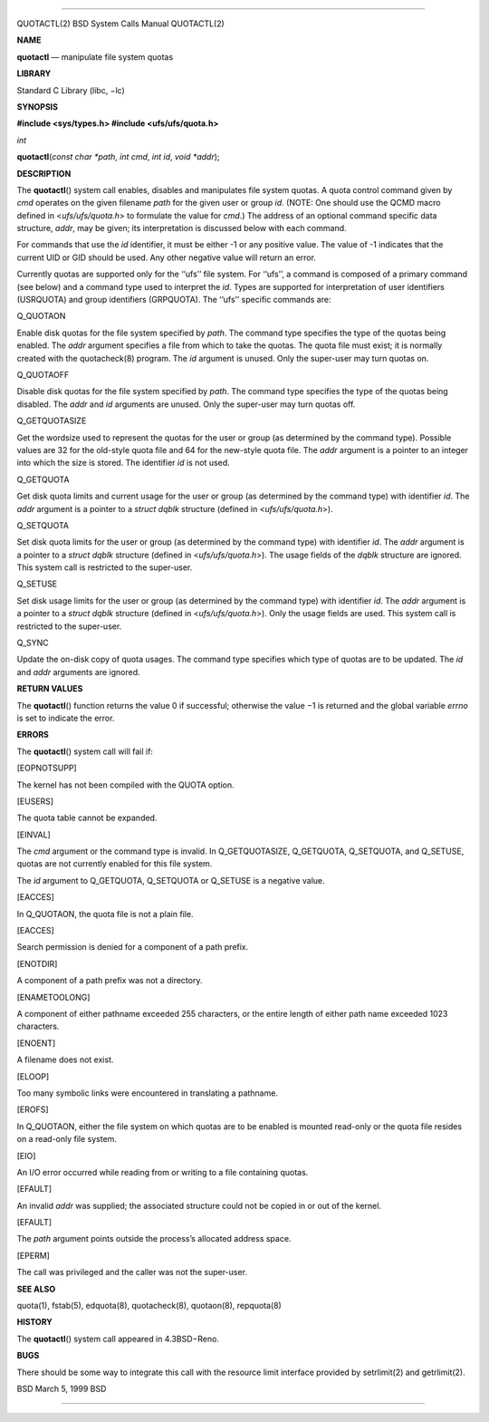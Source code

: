 --------------

QUOTACTL(2) BSD System Calls Manual QUOTACTL(2)

**NAME**

**quotactl** — manipulate file system quotas

**LIBRARY**

Standard C Library (libc, −lc)

**SYNOPSIS**

**#include <sys/types.h>
#include <ufs/ufs/quota.h>**

*int*

**quotactl**\ (*const char *path*, *int cmd*, *int id*, *void *addr*);

**DESCRIPTION**

The **quotactl**\ () system call enables, disables and manipulates file
system quotas. A quota control command given by *cmd* operates on the
given filename *path* for the given user or group *id*. (NOTE: One
should use the QCMD macro defined in <*ufs/ufs/quota.h*> to formulate
the value for *cmd*.) The address of an optional command specific data
structure, *addr*, may be given; its interpretation is discussed below
with each command.

For commands that use the *id* identifier, it must be either -1 or any
positive value. The value of -1 indicates that the current UID or GID
should be used. Any other negative value will return an error.

Currently quotas are supported only for the ‘‘ufs’’ file system. For
‘‘ufs’’, a command is composed of a primary command (see below) and a
command type used to interpret the *id*. Types are supported for
interpretation of user identifiers (USRQUOTA) and group identifiers
(GRPQUOTA). The ‘‘ufs’’ specific commands are:

Q_QUOTAON

Enable disk quotas for the file system specified by *path*. The command
type specifies the type of the quotas being enabled. The *addr* argument
specifies a file from which to take the quotas. The quota file must
exist; it is normally created with the quotacheck(8) program. The *id*
argument is unused. Only the super-user may turn quotas on.

Q_QUOTAOFF

Disable disk quotas for the file system specified by *path*. The command
type specifies the type of the quotas being disabled. The *addr* and
*id* arguments are unused. Only the super-user may turn quotas off.

Q_GETQUOTASIZE

Get the wordsize used to represent the quotas for the user or group (as
determined by the command type). Possible values are 32 for the
old-style quota file and 64 for the new-style quota file. The *addr*
argument is a pointer to an integer into which the size is stored. The
identifier *id* is not used.

Q_GETQUOTA

Get disk quota limits and current usage for the user or group (as
determined by the command type) with identifier *id*. The *addr*
argument is a pointer to a *struct dqblk* structure (defined in
<*ufs/ufs/quota.h*>).

Q_SETQUOTA

Set disk quota limits for the user or group (as determined by the
command type) with identifier *id*. The *addr* argument is a pointer to
a *struct dqblk* structure (defined in <*ufs/ufs/quota.h*>). The usage
fields of the *dqblk* structure are ignored. This system call is
restricted to the super-user.

Q_SETUSE

Set disk usage limits for the user or group (as determined by the
command type) with identifier *id*. The *addr* argument is a pointer to
a *struct dqblk* structure (defined in <*ufs/ufs/quota.h*>). Only the
usage fields are used. This system call is restricted to the super-user.

Q_SYNC

Update the on-disk copy of quota usages. The command type specifies
which type of quotas are to be updated. The *id* and *addr* arguments
are ignored.

**RETURN VALUES**

The **quotactl**\ () function returns the value 0 if successful;
otherwise the value −1 is returned and the global variable *errno* is
set to indicate the error.

**ERRORS**

The **quotactl**\ () system call will fail if:

[EOPNOTSUPP]

The kernel has not been compiled with the QUOTA option.

[EUSERS]

The quota table cannot be expanded.

[EINVAL]

The *cmd* argument or the command type is invalid. In Q_GETQUOTASIZE,
Q_GETQUOTA, Q_SETQUOTA, and Q_SETUSE, quotas are not currently enabled
for this file system.

The *id* argument to Q_GETQUOTA, Q_SETQUOTA or Q_SETUSE is a negative
value.

[EACCES]

In Q_QUOTAON, the quota file is not a plain file.

[EACCES]

Search permission is denied for a component of a path prefix.

[ENOTDIR]

A component of a path prefix was not a directory.

[ENAMETOOLONG]

A component of either pathname exceeded 255 characters, or the entire
length of either path name exceeded 1023 characters.

[ENOENT]

A filename does not exist.

[ELOOP]

Too many symbolic links were encountered in translating a pathname.

[EROFS]

In Q_QUOTAON, either the file system on which quotas are to be enabled
is mounted read-only or the quota file resides on a read-only file
system.

[EIO]

An I/O error occurred while reading from or writing to a file containing
quotas.

[EFAULT]

An invalid *addr* was supplied; the associated structure could not be
copied in or out of the kernel.

[EFAULT]

The *path* argument points outside the process’s allocated address
space.

[EPERM]

The call was privileged and the caller was not the super-user.

**SEE ALSO**

quota(1), fstab(5), edquota(8), quotacheck(8), quotaon(8), repquota(8)

**HISTORY**

The **quotactl**\ () system call appeared in 4.3BSD−Reno.

**BUGS**

There should be some way to integrate this call with the resource limit
interface provided by setrlimit(2) and getrlimit(2).

BSD March 5, 1999 BSD

--------------

.. Copyright (c) 1990, 1991, 1993
..	The Regents of the University of California.  All rights reserved.
..
.. This code is derived from software contributed to Berkeley by
.. Chris Torek and the American National Standards Committee X3,
.. on Information Processing Systems.
..
.. Redistribution and use in source and binary forms, with or without
.. modification, are permitted provided that the following conditions
.. are met:
.. 1. Redistributions of source code must retain the above copyright
..    notice, this list of conditions and the following disclaimer.
.. 2. Redistributions in binary form must reproduce the above copyright
..    notice, this list of conditions and the following disclaimer in the
..    documentation and/or other materials provided with the distribution.
.. 3. Neither the name of the University nor the names of its contributors
..    may be used to endorse or promote products derived from this software
..    without specific prior written permission.
..
.. THIS SOFTWARE IS PROVIDED BY THE REGENTS AND CONTRIBUTORS ``AS IS'' AND
.. ANY EXPRESS OR IMPLIED WARRANTIES, INCLUDING, BUT NOT LIMITED TO, THE
.. IMPLIED WARRANTIES OF MERCHANTABILITY AND FITNESS FOR A PARTICULAR PURPOSE
.. ARE DISCLAIMED.  IN NO EVENT SHALL THE REGENTS OR CONTRIBUTORS BE LIABLE
.. FOR ANY DIRECT, INDIRECT, INCIDENTAL, SPECIAL, EXEMPLARY, OR CONSEQUENTIAL
.. DAMAGES (INCLUDING, BUT NOT LIMITED TO, PROCUREMENT OF SUBSTITUTE GOODS
.. OR SERVICES; LOSS OF USE, DATA, OR PROFITS; OR BUSINESS INTERRUPTION)
.. HOWEVER CAUSED AND ON ANY THEORY OF LIABILITY, WHETHER IN CONTRACT, STRICT
.. LIABILITY, OR TORT (INCLUDING NEGLIGENCE OR OTHERWISE) ARISING IN ANY WAY
.. OUT OF THE USE OF THIS SOFTWARE, EVEN IF ADVISED OF THE POSSIBILITY OF
.. SUCH DAMAGE.

